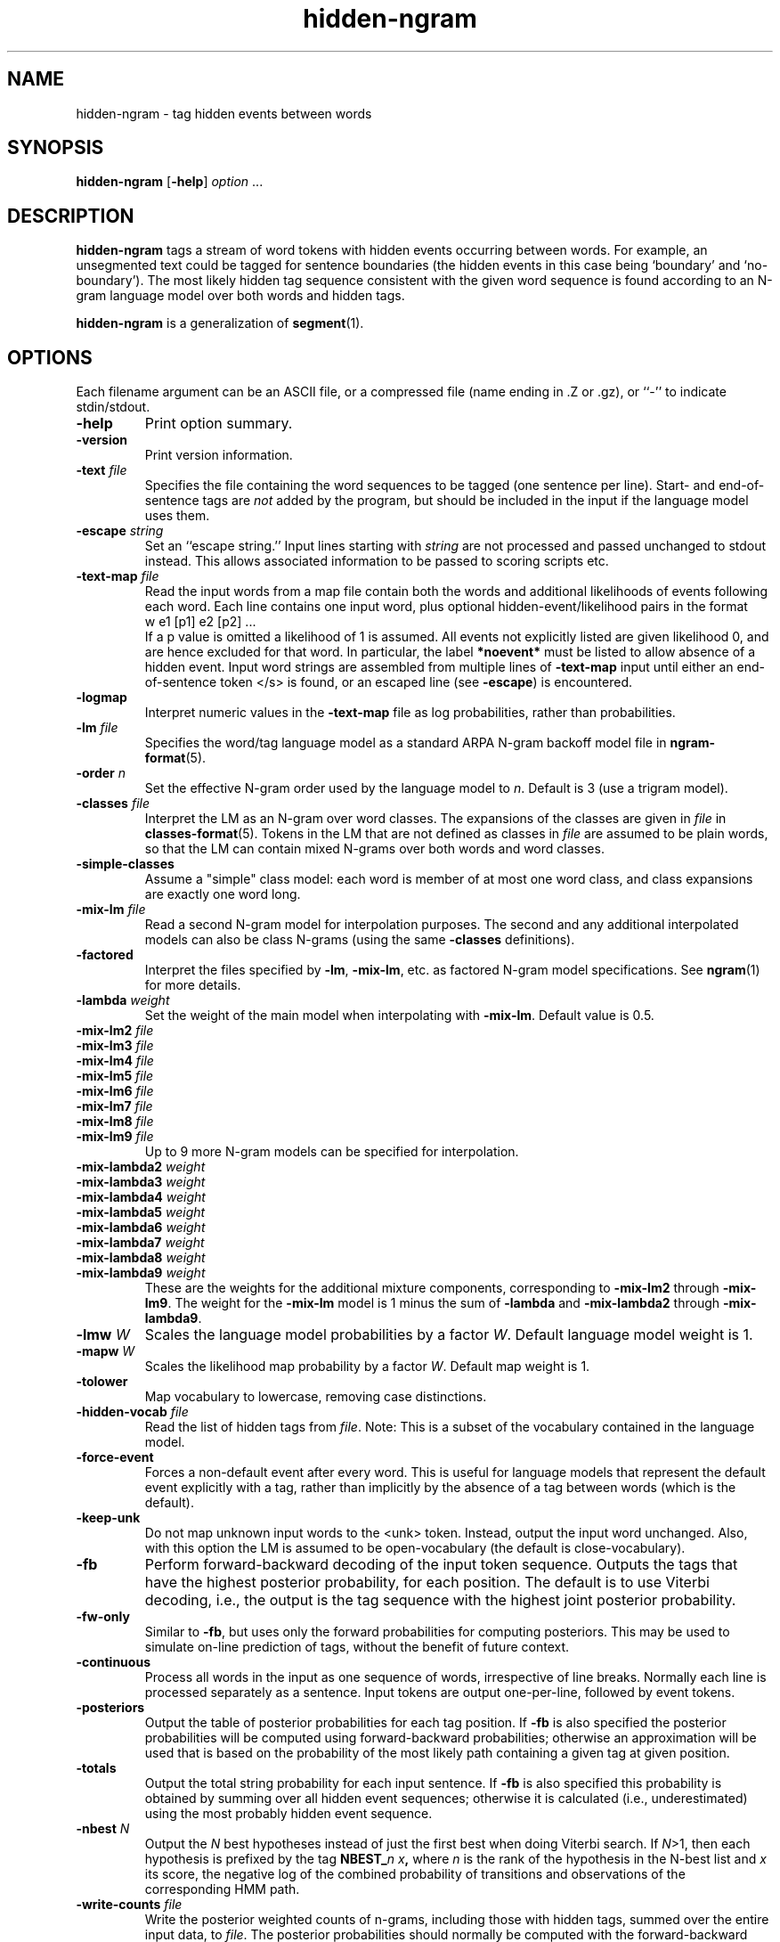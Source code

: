 .\" $Id: hidden-ngram.1,v 1.24 2004/12/03 17:59:01 stolcke Exp $
.TH hidden-ngram 1 "$Date: 2004/12/03 17:59:01 $" "SRILM Tools"
.SH NAME
hidden-ngram \- tag hidden events between words
.SH SYNOPSIS
.B hidden-ngram 
[\c
.BR \-help ]
.I option
\&...
.SH DESCRIPTION
.B hidden-ngram
tags a stream of word tokens with hidden events occurring between words.
For example, an unsegmented text could be tagged for sentence boundaries
(the hidden events in this case being `boundary' and `no-boundary').
The most likely hidden tag sequence consistent with the given word
sequence is found according to an N-gram language model over both
words and hidden tags.
.PP
.B hidden-ngram 
is a generalization of 
.BR segment (1).
.SH OPTIONS
.PP
Each filename argument can be an ASCII file, or a 
compressed file (name ending in .Z or .gz), or ``-'' to indicate
stdin/stdout.
.TP
.B \-help
Print option summary.
.TP
.B \-version
Print version information.
.TP
.BI \-text " file"
Specifies the file containing the word sequences to be tagged
(one sentence per line).
Start- and end-of-sentence tags are 
.I not
added by the program, but should be included in the input if the 
language model uses them.
.TP
.BI \-escape " string"
Set an ``escape string.''
Input lines starting with
.I string
are not processed and passed unchanged to stdout instead.
This allows associated information to be passed to scoring scripts etc.
.TP
.BI \-text\-map " file"
Read the input words from a map file contain both the words and
additional likelihoods of events following each word.
Each line contains one input word, plus optional hidden-event/likelihood
pairs in the format
.br
	w	e1 [p1] e2 [p2] ...
.br
If a p value is omitted a likelihood of 1 is assumed.
All events not explicitly listed are given likelihood 0, and are
hence excluded for that word.
In particular, the label 
.B *noevent*
must be listed to allow absence of a hidden event.
Input word strings are assembled from multiple lines of
.B \-text\-map
input until either an end-of-sentence token </s> is found, or an escaped 
line (see 
.BR \-escape )
is encountered.
.TP
.B \-logmap
Interpret numeric values in the
.B \-text\-map
file as log probabilities, rather
than probabilities.
.TP
.BI \-lm " file"
Specifies the word/tag language model as a standard ARPA N-gram backoff model
file in
.BR ngram-format (5).
.TP
.BI \-order " n"
Set the effective N-gram order used by the language model to
.IR n .
Default is 3 (use a trigram model).
.TP
.BI \-classes " file"
Interpret the LM as an N-gram over word classes.
The expansions of the classes are given in
.IR file 
in 
.BR classes-format (5).
Tokens in the LM that are not defined as classes in
.I file 
are assumed to be plain words, so that the LM can contain mixed N-grams over
both words and word classes.
.TP
.BR \-simple-classes
Assume a "simple" class model: each word is member of at most one word class,
and class expansions are exactly one word long.
.TP
.BI \-mix-lm " file"
Read a second N-gram model for interpolation purposes.
The second and any additional interpolated models can also be class N-grams
(using the same
.B \-classes 
definitions).
.TP
.B \-factored
Interpret the files specified by 
.BR \-lm ,
.BR \-mix-lm ,
etc. as factored N-gram model specifications.
See 
.BR ngram (1)
for more details.
.TP
.BI \-lambda " weight"
Set the weight of the main model when interpolating with
.BR \-mix-lm .
Default value is 0.5.
.TP
.BI \-mix-lm2 " file"
.TP
.BI \-mix-lm3 " file"
.TP
.BI \-mix-lm4 " file"
.TP
.BI \-mix-lm5 " file"
.TP
.BI \-mix-lm6 " file"
.TP
.BI \-mix-lm7 " file"
.TP
.BI \-mix-lm8 " file"
.TP
.BI \-mix-lm9 " file"
Up to 9 more N-gram models can be specified for interpolation.
.TP
.BI \-mix-lambda2 " weight"
.TP
.BI \-mix-lambda3 " weight"
.TP
.BI \-mix-lambda4 " weight"
.TP
.BI \-mix-lambda5 " weight"
.TP
.BI \-mix-lambda6 " weight"
.TP
.BI \-mix-lambda7 " weight"
.TP
.BI \-mix-lambda8 " weight"
.TP
.BI \-mix-lambda9 " weight"
These are the weights for the additional mixture components, corresponding
to
.B \-mix-lm2
through
.BR \-mix-lm9 .
The weight for the
.B \-mix-lm 
model is 1 minus the sum of 
.B \-lambda
and 
.B \-mix-lambda2
through
.BR \-mix-lambda9 .
.TP
.BI \-lmw " W"
Scales the language model probabilities by a factor 
.IR W .
Default language model weight is 1.
.TP
.BI \-mapw " W"
Scales the likelihood map probability by a factor
.IR W .
Default map weight is 1.
.TP
.B \-tolower
Map vocabulary to lowercase, removing case distinctions.
.TP
.BI \-hidden-vocab " file"
Read the list of hidden tags from
.IR file .
Note: This is a subset of the vocabulary contained in the language model.
.TP
.B \-force-event
Forces a non-default event after every word.
This is useful for language models that represent the default event
explicitly with a tag, rather than implicitly by the absence of a tag
between words (which is the default).
.TP
.B \-keep-unk
Do not map unknown input words to the <unk> token.
Instead, output the input word unchanged.
Also, with this option the LM is assumed to be open-vocabulary
(the default is close-vocabulary).
.TP
.B \-fb
Perform forward-backward decoding of the input token sequence.
Outputs the tags that have the highest posterior probability,
for each position.
The default is to use Viterbi decoding, i.e., the output is the
tag sequence with the highest joint posterior probability.
.TP
.B \-fw-only
Similar to 
.BR \-fb ,
but uses only the forward probabilities for computing posteriors.
This may be used to simulate on-line prediction of tags, without the
benefit of future context.
.TP
.B \-continuous
Process all words in the input as one sequence of words, irrespective of
line breaks.
Normally each line is processed separately as a sentence.
Input tokens are output one-per-line, followed by event tokens.
.TP
.B \-posteriors
Output the table of posterior probabilities for each 
tag position.
If
.B \-fb
is also specified the posterior probabilities will be computed using
forward-backward probabilities; otherwise an approximation will be used
that is based on the probability of the most likely path containing 
a given tag at given position.
.TP
.B \-totals
Output the total string probability for each input sentence.
If
.B \-fb
is also specified this probability is obtained by summing over all
hidden event sequences; otherwise it is calculated (i.e., underestimated)
using the most probably hidden event sequence.
.TP
.BI \-nbest " N"
Output the
.I N
best hypotheses instead of just the first best when
doing Viterbi search.
If
.IR N >1,
then each hypothesis is prefixed by the tag
.BI NBEST_ n " " x ,
where
.I n
is the rank of the hypothesis in the N-best list and
.I x 
its score, the negative log of the combined probability of transitions
and observations of the corresponding HMM path.
.TP
.BI \-write-counts " file"
Write the posterior weighted counts of n-grams, including those
with hidden tags, summed over the entire input data, to
.IR file .
The posterior probabilities should normally be computed with the
forward-backward algorithm (instead of Viterbi), so the
.B \-fb 
option is usually also specified.
Only n-grams whose contexts occur in the language model are output.
.TP
.BI \-unk-prob " L"
Specifies that unknown words and other words having zero probability in
the language model be assigned a log probability of 
.IR L .
This is -100 by default but might be set to 0, e.g., to compute 
perplexities excluding unknown words.
.TP
.B \-debug
Sets debugging output level.
.PP
Each filename argument can be an ASCII file, or a compressed
file  (name  ending  in  .Z  or  .gz),  or ``-'' to indicate
stdin/stdout.
.SH BUGS
The
.B \-continuous
and
.B \-text\-map
options effectively disable
.BR \-keep-unk ,
i.e., unknown input words are always mapped to <unk>.
Also, 
.B \-continuous
doesn't preserve the positions of escaped input lines relative to
the input.
.br
The dynamic programming for event decoding is not efficiently interleaved
with that required to evaluate class N-gram models;
therefore, the state space generated 
in decoding with 
.BR \-classes
quickly becomes infeasibly large unless 
.BR \-simple-classes
is also specified.
.SH "SEE ALSO"
ngram(1), ngram-count(1), disambig(1), segment(1),
ngram-format(5), classes-format(5).
.br
A. Stolcke et al., ``Automatic Detection of Sentence Boundaries and
Disfluencies based on Recognized Words,''
\fIProc. ICSLP\fP, 2247\-2250, Sydney.
.SH AUTHORS
Andreas Stolcke <stolcke@speech.sri.com>,
.br
Anand Venkataraman <anand@speech.sri.com>.
.br
Copyright 1998\-2004 SRI International
